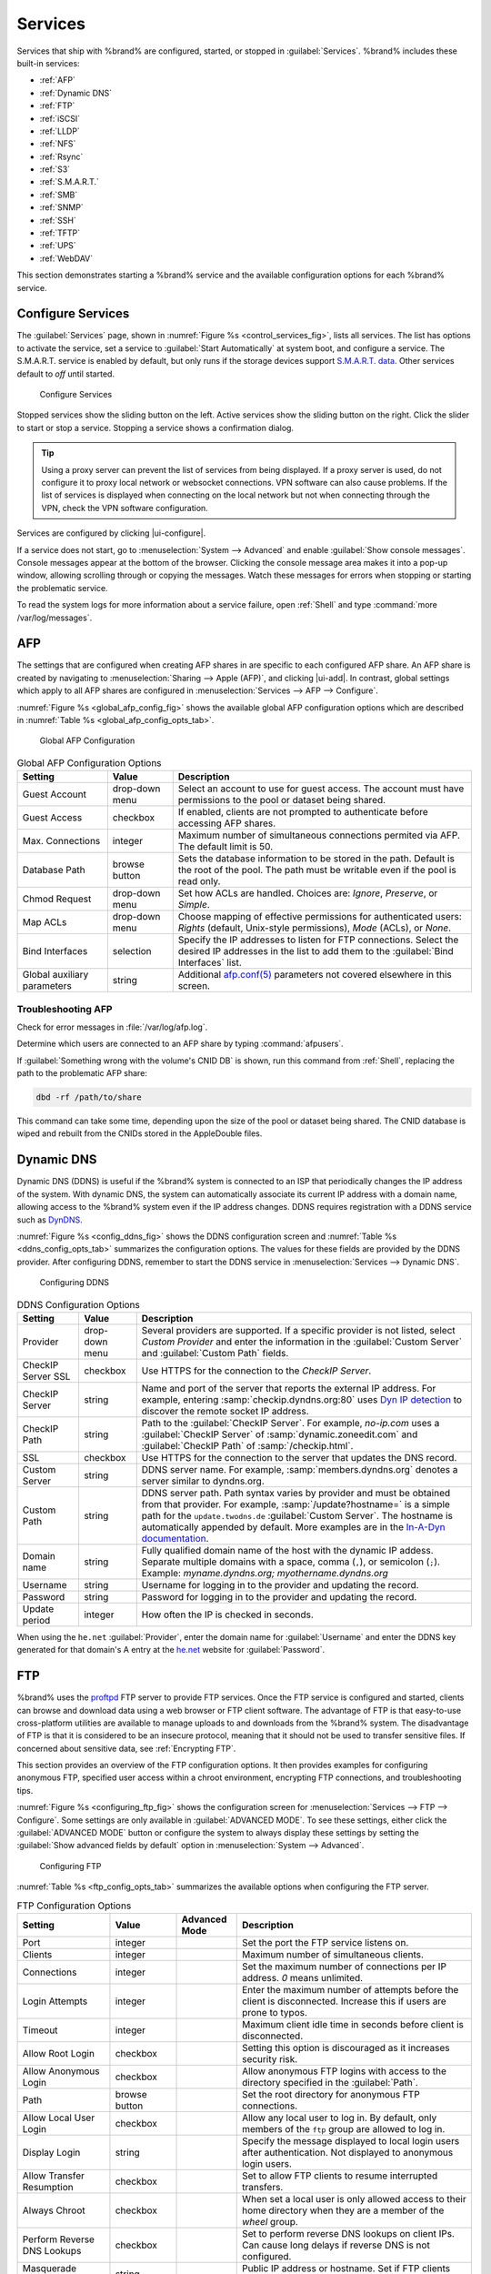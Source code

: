 .. index:: Services
.. _Services:

Services
========

Services that ship with %brand% are configured, started, or stopped
in :guilabel:`Services`.
%brand% includes these built-in services:

* :ref:`AFP`

* :ref:`Dynamic DNS`

* :ref:`FTP`

* :ref:`iSCSI`

* :ref:`LLDP`

* :ref:`NFS`

* :ref:`Rsync`

* :ref:`S3`

* :ref:`S.M.A.R.T.`

* :ref:`SMB`

* :ref:`SNMP`

* :ref:`SSH`

* :ref:`TFTP`

* :ref:`UPS`

* :ref:`WebDAV`

This section demonstrates starting a %brand% service and the available
configuration options for each %brand% service.


.. index:: Start Service, Stop Service
.. _Configure Services:

Configure Services
------------------

The :guilabel:`Services` page, shown in
:numref:`Figure %s <control_services_fig>`,
lists all services. The list has options to activate the service, set a
service to :guilabel:`Start Automatically` at system boot, and configure
a service. The S.M.A.R.T. service is enabled by default, but only runs
if the storage devices support
`S.M.A.R.T. data <https://en.wikipedia.org/wiki/S.M.A.R.T.>`__.
Other services default to *off* until started.

.. _control_services_fig:

.. figure:: %imgpath%/services.png

   Configure Services


Stopped services show the sliding button on the left. Active services
show the sliding button on the right. Click the slider to start or stop
a service. Stopping a service shows a confirmation dialog.

.. tip:: Using a proxy server can prevent the list of services from
   being displayed. If a proxy server is used, do not configure it to
   proxy local network or websocket connections. VPN
   software can also cause problems. If the list of services is
   displayed when connecting on the local network but not when
   connecting through the VPN, check the VPN software configuration.


Services are configured by clicking |ui-configure|.

If a service does not start, go to
:menuselection:`System --> Advanced`
and enable :guilabel:`Show console messages`. Console messages appear at
the bottom of the browser. Clicking the console message area makes it
into a pop-up window, allowing scrolling through or copying the
messages. Watch these messages for errors when stopping or starting the
problematic service.

To read the system logs for more information about a service failure,
open :ref:`Shell` and type :command:`more /var/log/messages`.


.. index:: AFP, Apple Filing Protocol
.. _AFP:

AFP
---

The settings that are configured when creating AFP shares in
are specific to each configured AFP share. An AFP share is created by
navigating to :menuselection:`Sharing --> Apple (AFP)`, and clicking
|ui-add|. In contrast, global settings which apply to all AFP shares
are configured in
:menuselection:`Services --> AFP --> Configure`.

:numref:`Figure %s <global_afp_config_fig>`
shows the available global AFP configuration options
which are described in
:numref:`Table %s <global_afp_config_opts_tab>`.


.. _global_afp_config_fig:

.. figure:: %imgpath%/services-afp.png

   Global AFP Configuration


.. tabularcolumns:: |>{\RaggedRight}p{\dimexpr 0.16\linewidth-2\tabcolsep}
                    |>{\RaggedRight}p{\dimexpr 0.20\linewidth-2\tabcolsep}
                    |>{\RaggedRight}p{\dimexpr 0.63\linewidth-2\tabcolsep}|

.. _global_afp_config_opts_tab:

.. table:: Global AFP Configuration Options
   :class: longtable

   +-------------------------+----------------+-----------------------------------------------------------------------------------------------------------------+
   | Setting                 | Value          | Description                                                                                                     |
   |                         |                |                                                                                                                 |
   +=========================+================+=================================================================================================================+
   | Guest Account           | drop-down menu | Select an account to use for guest access. The account must have permissions to the pool or dataset             |
   |                         |                | being shared.                                                                                                   |
   |                         |                |                                                                                                                 |
   +-------------------------+----------------+-----------------------------------------------------------------------------------------------------------------+
   | Guest Access            | checkbox       | If enabled, clients are not prompted to authenticate before accessing AFP shares.                               |
   |                         |                |                                                                                                                 |
   +-------------------------+----------------+-----------------------------------------------------------------------------------------------------------------+
   | Max. Connections        | integer        | Maximum number of simultaneous connections permited via AFP. The default limit is 50.                           |
   |                         |                |                                                                                                                 |
   +-------------------------+----------------+-----------------------------------------------------------------------------------------------------------------+
   | Database Path           | browse button  | Sets the database information to be stored in the path. Default is the root of the pool. The path must be       |
   |                         |                | writable even if the pool is read only.                                                                         |
   +-------------------------+----------------+-----------------------------------------------------------------------------------------------------------------+
   | Chmod Request           | drop-down menu | Set how ACLs are handled. Choices are: *Ignore*, *Preserve*, or *Simple*.                                       |
   |                         |                |                                                                                                                 |
   +-------------------------+----------------+-----------------------------------------------------------------------------------------------------------------+
   | Map ACLs                | drop-down menu | Choose mapping of effective permissions for authenticated users: *Rights* (default, Unix-style permissions),    |
   |                         |                | *Mode* (ACLs), or *None*.                                                                                       |
   |                         |                |                                                                                                                 |
   +-------------------------+----------------+-----------------------------------------------------------------------------------------------------------------+
   | Bind Interfaces         | selection      | Specify the IP addresses to listen for FTP connections. Select the desired IP addresses in the list             |
   |                         |                | to add them to the :guilabel:`Bind Interfaces` list.                                                            |
   |                         |                |                                                                                                                 |
   +-------------------------+----------------+-----------------------------------------------------------------------------------------------------------------+
   | Global auxiliary        | string         | Additional `afp.conf(5) <https://www.freebsd.org/cgi/man.cgi?query=afp.conf>`__                                 |
   | parameters              |                | parameters not covered elsewhere in this screen.                                                                |
   |                         |                |                                                                                                                 |
   +-------------------------+----------------+-----------------------------------------------------------------------------------------------------------------+


.. _Troubleshooting AFP:

Troubleshooting AFP
~~~~~~~~~~~~~~~~~~~

Check for error messages in :file:`/var/log/afp.log`.

Determine which users are connected to an AFP share by typing
:command:`afpusers`.

If :guilabel:`Something wrong with the volume's CNID DB` is shown,
run this command from :ref:`Shell`, replacing the path to the
problematic AFP share:

.. code-block:: none

   dbd -rf /path/to/share


This command can take some time, depending upon the size of the pool
or dataset being shared. The CNID database is wiped and rebuilt from the
CNIDs stored in the AppleDouble files.


.. index:: Dynamic DNS, DDNS
.. _Dynamic DNS:

Dynamic DNS
-----------

Dynamic DNS (DDNS) is useful if the %brand% system is connected to an
ISP that periodically changes the IP address of the system. With dynamic
DNS, the system can automatically associate its current IP address with
a domain name, allowing access to the %brand% system even if the IP
address changes. DDNS requires registration with a DDNS service such
as `DynDNS <https://dyn.com/dns/>`__.

:numref:`Figure %s <config_ddns_fig>` shows the DDNS configuration
screen and :numref:`Table %s <ddns_config_opts_tab>` summarizes the
configuration options. The values for these fields are provided by the
DDNS provider. After configuring DDNS, remember to start the DDNS
service in :menuselection:`Services --> Dynamic DNS`.


.. _config_ddns_fig:

.. figure:: %imgpath%/services-dynamic-dns.png

   Configuring DDNS


.. tabularcolumns:: |>{\RaggedRight}p{\dimexpr 0.16\linewidth-2\tabcolsep}
                    |>{\RaggedRight}p{\dimexpr 0.20\linewidth-2\tabcolsep}
                    |>{\RaggedRight}p{\dimexpr 0.63\linewidth-2\tabcolsep}|

.. _ddns_config_opts_tab:

.. table:: DDNS Configuration Options
   :class: longtable


   +-----------------------+-------------------+-----------------------------------------------------------------------------------------------------------------+
   | Setting               | Value             | Description                                                                                                     |
   +=======================+===================+=================================================================================================================+
   | Provider              | drop-down menu    | Several providers are supported. If a specific provider is not listed, select *Custom Provider*                 |
   |                       |                   | and enter the information in the :guilabel:`Custom Server` and :guilabel:`Custom Path` fields.                  |
   +-----------------------+-------------------+-----------------------------------------------------------------------------------------------------------------+
   | CheckIP Server SSL    | checkbox          | Use HTTPS for the connection to the *CheckIP Server*.                                                           |
   +-----------------------+-------------------+-----------------------------------------------------------------------------------------------------------------+
   | CheckIP Server        | string            | Name and port of the server that reports the external IP address. For example, entering                         |
   |                       |                   | :samp:`checkip.dyndns.org:80` uses `Dyn IP detection <https://help.dyn.com/remote-access-api/checkip-tool/>`__  |
   |                       |                   | to discover the remote socket IP address.                                                                       |
   +-----------------------+-------------------+-----------------------------------------------------------------------------------------------------------------+
   | CheckIP Path          | string            | Path to the :guilabel:`CheckIP Server`. For example, *no-ip.com* uses a :guilabel:`CheckIP Server` of           |
   |                       |                   | :samp:`dynamic.zoneedit.com` and :guilabel:`CheckIP Path` of :samp:`/checkip.html`.                             |
   +-----------------------+-------------------+-----------------------------------------------------------------------------------------------------------------+
   | SSL                   | checkbox          | Use HTTPS for the connection to the server that updates the DNS record.                                         |
   +-----------------------+-------------------+-----------------------------------------------------------------------------------------------------------------+
   | Custom Server         | string            | DDNS server name. For example, :samp:`members.dyndns.org` denotes a server similar to dyndns.org.               |
   +-----------------------+-------------------+-----------------------------------------------------------------------------------------------------------------+
   | Custom Path           | string            | DDNS server path. Path syntax varies by provider and must be obtained from that provider. For example,          |
   |                       |                   | :samp:`/update?hostname=` is a simple path for the :literal:`update.twodns.de` :guilabel:`Custom Server`. The   |
   |                       |                   | hostname is automatically appended by default. More examples are in the                                         |
   |                       |                   | `In-A-Dyn documentation <https://github.com/troglobit/inadyn#custom-ddns-providers>`__.                         |
   +-----------------------+-------------------+-----------------------------------------------------------------------------------------------------------------+
   | Domain name           | string            | Fully qualified domain name of the host with the dynamic IP addess. Separate multiple domains with a space,     |
   |                       |                   | comma (:literal:`,`), or semicolon (:literal:`;`). Example: *myname.dyndns.org; myothername.dyndns.org*         |
   +-----------------------+-------------------+-----------------------------------------------------------------------------------------------------------------+
   | Username              | string            | Username for logging in to the provider and updating the record.                                                |
   +-----------------------+-------------------+-----------------------------------------------------------------------------------------------------------------+
   | Password              | string            | Password for logging in to the provider and updating the record.                                                |
   +-----------------------+-------------------+-----------------------------------------------------------------------------------------------------------------+
   | Update period         | integer           | How often the IP is checked in seconds.                                                                         |
   +-----------------------+-------------------+-----------------------------------------------------------------------------------------------------------------+


When using the :literal:`he.net` :guilabel:`Provider`, enter the domain
name for :guilabel:`Username` and enter the DDNS key generated for that
domain's A entry at the `he.net <https://he.net>`__ website for
:guilabel:`Password`.


.. index:: FTP, File Transfer Protocol
.. _FTP:

FTP
---

%brand% uses the `proftpd <http://www.proftpd.org/>`__ FTP server to
provide FTP services. Once the FTP service is configured and started,
clients can browse and download data using a web browser or FTP client
software. The advantage of FTP is that easy-to-use cross-platform
utilities are available to manage uploads to and downloads from the
%brand% system. The disadvantage of FTP is that it is considered to
be an insecure protocol, meaning that it should not be used to
transfer sensitive files. If concerned about sensitive data,
see :ref:`Encrypting FTP`.

This section provides an overview of the FTP configuration options. It
then provides examples for configuring anonymous FTP, specified user
access within a chroot environment, encrypting FTP connections, and
troubleshooting tips.

:numref:`Figure %s <configuring_ftp_fig>` shows the configuration screen
for :menuselection:`Services --> FTP --> Configure`. Some settings are
only available in :guilabel:`ADVANCED MODE`. To see these settings,
either click the :guilabel:`ADVANCED MODE` button or configure the
system to always display these settings by setting the
:guilabel:`Show advanced fields by default` option in
:menuselection:`System --> Advanced`.

.. _configuring_ftp_fig:

.. figure:: %imgpath%/services-ftp.png

   Configuring FTP


:numref:`Table %s <ftp_config_opts_tab>`
summarizes the available options when configuring the FTP server.


.. tabularcolumns:: |>{\RaggedRight}p{\dimexpr 0.20\linewidth-2\tabcolsep}
                    |>{\RaggedRight}p{\dimexpr 0.14\linewidth-2\tabcolsep}
                    |>{\Centering}p{\dimexpr 0.12\linewidth-2\tabcolsep}
                    |>{\RaggedRight}p{\dimexpr 0.54\linewidth-2\tabcolsep}|

.. _ftp_config_opts_tab:

.. table:: FTP Configuration Options
   :class: longtable

   +----------------------------------------------------------------+----------------+----------+-------------------------------------------------------------------------------------+
   | Setting                                                        | Value          | Advanced | Description                                                                         |
   |                                                                |                | Mode     |                                                                                     |
   +================================================================+================+==========+=====================================================================================+
   | Port                                                           | integer        |          | Set the port the FTP service listens on.                                            |
   |                                                                |                |          |                                                                                     |
   +----------------------------------------------------------------+----------------+----------+-------------------------------------------------------------------------------------+
   | Clients                                                        | integer        |          | Maximum number of simultaneous clients.                                             |
   |                                                                |                |          |                                                                                     |
   +----------------------------------------------------------------+----------------+----------+-------------------------------------------------------------------------------------+
   | Connections                                                    | integer        |          | Set the maximum number of connections per IP address. *0* means unlimited.          |
   |                                                                |                |          |                                                                                     |
   +----------------------------------------------------------------+----------------+----------+-------------------------------------------------------------------------------------+
   | Login Attempts                                                 | integer        |          | Enter the maximum number of attempts before the client is disconnected. Increase    |
   |                                                                |                |          | this if users are prone to typos.                                                   |
   |                                                                |                |          |                                                                                     |
   +----------------------------------------------------------------+----------------+----------+-------------------------------------------------------------------------------------+
   | Timeout                                                        | integer        |          | Maximum client idle time in seconds before client is disconnected.                  |
   |                                                                |                |          |                                                                                     |
   +----------------------------------------------------------------+----------------+----------+-------------------------------------------------------------------------------------+
   | Allow Root Login                                               | checkbox       |          | Setting this option is discouraged as it increases security risk.                   |
   |                                                                |                |          |                                                                                     |
   +----------------------------------------------------------------+----------------+----------+-------------------------------------------------------------------------------------+
   | Allow Anonymous Login                                          | checkbox       |          | Allow anonymous FTP logins with access to the directory specified in the            |
   |                                                                |                |          | :guilabel:`Path`.                                                                   |
   |                                                                |                |          |                                                                                     |
   +----------------------------------------------------------------+----------------+----------+-------------------------------------------------------------------------------------+
   | Path                                                           | browse button  |          | Set the root directory for anonymous FTP connections.                               |
   |                                                                |                |          |                                                                                     |
   +----------------------------------------------------------------+----------------+----------+-------------------------------------------------------------------------------------+
   | Allow Local User Login                                         | checkbox       |          | Allow any local user to log in. By default, only members of the :literal:`ftp`      |
   |                                                                |                |          | group are allowed to log in.                                                        |
   +----------------------------------------------------------------+----------------+----------+-------------------------------------------------------------------------------------+
   | Display Login                                                  | string         |          | Specify the message displayed to local login users after authentication. Not        |
   |                                                                |                |          | displayed to anonymous login users.                                                 |
   |                                                                |                |          |                                                                                     |
   +----------------------------------------------------------------+----------------+----------+-------------------------------------------------------------------------------------+
   | Allow Transfer Resumption                                      | checkbox       |          | Set to allow FTP clients to resume interrupted transfers.                           |
   |                                                                |                |          |                                                                                     |
   +----------------------------------------------------------------+----------------+----------+-------------------------------------------------------------------------------------+
   | Always Chroot                                                  | checkbox       |          | When set a local user is only allowed access to their home directory when they are  |
   |                                                                |                |          | a member of the *wheel* group.                                                      |
   |                                                                |                |          |                                                                                     |
   +----------------------------------------------------------------+----------------+----------+-------------------------------------------------------------------------------------+
   | Perform Reverse DNS Lookups                                    | checkbox       |          | Set to perform reverse DNS lookups on client IPs. Can cause long delays if reverse  |
   |                                                                |                |          | DNS is not configured.                                                              |
   |                                                                |                |          |                                                                                     |
   +----------------------------------------------------------------+----------------+----------+-------------------------------------------------------------------------------------+
   | Masquerade address                                             | string         |          | Public IP address or hostname. Set if FTP clients cannot connect through a          |
   |                                                                |                |          | NAT device.                                                                         |
   |                                                                |                |          |                                                                                     |
   +----------------------------------------------------------------+----------------+----------+-------------------------------------------------------------------------------------+
   | Certificate                                                    | drop-down menu |          | Select the SSL certificate to be used for TLS FTP connections.                      |
   |                                                                |                |          | Go to :menuselection:`System --> Certificates` to create a certificate.             |
   |                                                                |                |          |                                                                                     |
   +----------------------------------------------------------------+----------------+----------+-------------------------------------------------------------------------------------+
   | TLS No Certificate Request                                     | checkbox       |          | Set if the client cannot connect, and it is suspected                               |
   |                                                                |                |          | the client is not properly handling server certificate requests.                    |
   |                                                                |                |          |                                                                                     |
   +----------------------------------------------------------------+----------------+----------+-------------------------------------------------------------------------------------+
   | File Permission                                                | checkboxes     | ✓        | Sets default permissions for newly created files.                                   |
   |                                                                |                |          |                                                                                     |
   +----------------------------------------------------------------+----------------+----------+-------------------------------------------------------------------------------------+
   | Directory Permission                                           | checkboxes     | ✓        | Sets default permissions for newly created directories.                             |
   |                                                                |                |          |                                                                                     |
   +----------------------------------------------------------------+----------------+----------+-------------------------------------------------------------------------------------+
   | Enable                                                         | checkbox       | ✓        | Set to enable the File eXchange Protocol. This is discouraged as it makes the       |
   | `FXP <https://en.wikipedia.org/wiki/File_eXchange_Protocol>`__ |                |          | server vulnerable to FTP bounce attacks.                                            |
   |                                                                |                |          |                                                                                     |
   +----------------------------------------------------------------+----------------+----------+-------------------------------------------------------------------------------------+
   | Require IDENT Authentication                                   | checkbox       | ✓        | Setting this option results in timeouts if :command:`identd` is not                 |
   |                                                                |                |          | running on the client.                                                              |
   +----------------------------------------------------------------+----------------+----------+-------------------------------------------------------------------------------------+
   | Minimum Passive Port                                           | integer        | ✓        | Used by clients in PASV mode, default of *0* means any port above 1023.             |
   |                                                                |                |          |                                                                                     |
   +----------------------------------------------------------------+----------------+----------+-------------------------------------------------------------------------------------+
   | Maximum Passive Port                                           | integer        | ✓        | Used by clients in PASV mode, default of *0* means any port above 1023.             |
   |                                                                |                |          |                                                                                     |
   +----------------------------------------------------------------+----------------+----------+-------------------------------------------------------------------------------------+
   | Local User Upload Bandwidth                                    | integer        | ✓        | Defined in KiB/s, default of *0* means unlimited.                                   |
   |                                                                |                |          |                                                                                     |
   +----------------------------------------------------------------+----------------+----------+-------------------------------------------------------------------------------------+
   | Local User Download Bandwidth                                  | integer        | ✓        | Defined in KiB/s, default of *0* means unlimited.                                   |
   |                                                                |                |          |                                                                                     |
   +----------------------------------------------------------------+----------------+----------+-------------------------------------------------------------------------------------+
   | Anonymous User Upload Bandwidth                                | integer        | ✓        | Defined in KiB/s, default of *0* means unlimited.                                   |
   |                                                                |                |          |                                                                                     |
   +----------------------------------------------------------------+----------------+----------+-------------------------------------------------------------------------------------+
   | Anonymous User Download Bandwidth                              | integer        | ✓        | Defined in KiB/s, default of *0* means unlimited.                                   |
   |                                                                |                |          |                                                                                     |
   +----------------------------------------------------------------+----------------+----------+-------------------------------------------------------------------------------------+
   | Enable TLS                                                     | checkbox       | ✓        | Set to enable encrypted connections. Requires a certificate to be created or        |
   |                                                                |                |          | imported using :ref:`Certificates`.                                                 |
   |                                                                |                |          |                                                                                     |
   +----------------------------------------------------------------+----------------+----------+-------------------------------------------------------------------------------------+
   | TLS Policy                                                     | drop-down menu | ✓        | The selected policy defines whether the control channel, data channel,              |
   |                                                                |                |          | both channels, or neither channel of an FTP session must occur over SSL/TLS.        |
   |                                                                |                |          | The policies are described `here                                                    |
   |                                                                |                |          | <http://www.proftpd.org/docs/directives/linked/config_ref_TLSRequired.html>`__.     |
   |                                                                |                |          |                                                                                     |
   +----------------------------------------------------------------+----------------+----------+-------------------------------------------------------------------------------------+
   | TLS Allow Client Renegotiations                                | checkbox       | ✓        | Setting this option is **not** recommended as it breaks several                     |
   |                                                                |                |          | security measures. For this and the rest of the TLS fields, refer to                |
   |                                                                |                |          | `mod_tls <http://www.proftpd.org/docs/contrib/mod_tls.html>`__                      |
   |                                                                |                |          | for more details.                                                                   |
   |                                                                |                |          |                                                                                     |
   +----------------------------------------------------------------+----------------+----------+-------------------------------------------------------------------------------------+
   | TLS Allow Dot Login                                            | checkbox       | ✓        | If set, the user home directory is checked for a                                    |
   |                                                                |                |          | :file:`.tlslogin` file which contains one or more PEM-encoded                       |
   |                                                                |                |          | certificates. If not found, the user is prompted for password                       |
   |                                                                |                |          | authentication.                                                                     |
   |                                                                |                |          |                                                                                     |
   +----------------------------------------------------------------+----------------+----------+-------------------------------------------------------------------------------------+
   | TLS Allow Per User                                             | checkbox       | ✓        | If set, the user password may be sent unencrypted.                                  |
   |                                                                |                |          |                                                                                     |
   +----------------------------------------------------------------+----------------+----------+-------------------------------------------------------------------------------------+
   | TLS Common Name Required                                       | checkbox       | ✓        | When set, the common name in the certificate must match the FQDN                    |
   |                                                                |                |          | of the host.                                                                        |
   |                                                                |                |          |                                                                                     |
   +----------------------------------------------------------------+----------------+----------+-------------------------------------------------------------------------------------+
   | TLS Enable Diagnostics                                         | checkbox       | ✓        | If set when troubleshooting a connection, logs more verbosely.                      |
   |                                                                |                |          |                                                                                     |
   +----------------------------------------------------------------+----------------+----------+-------------------------------------------------------------------------------------+
   | TLS Export Certificate Data                                    | checkbox       | ✓        | If set, exports the certificate environment variables.                              |
   |                                                                |                |          |                                                                                     |
   +----------------------------------------------------------------+----------------+----------+-------------------------------------------------------------------------------------+
   | TLS No Certificate Request                                     | checkbox       | ✓        | Set if the client cannot connect and it is suspected the client is poorly           |
   |                                                                |                |          | handling the server certificate request.                                            |
   |                                                                |                |          |                                                                                     |
   +----------------------------------------------------------------+----------------+----------+-------------------------------------------------------------------------------------+
   | TLS No Empty Fragments                                         | checkbox       | ✓        | Setting this option is **not** recommended as it bypasses a security mechanism.     |
   |                                                                |                |          |                                                                                     |
   +----------------------------------------------------------------+----------------+----------+-------------------------------------------------------------------------------------+
   | TLS No Session Reuse Required                                  | checkbox       | ✓        | Setting this option reduces the security of the connection. Only                    |
   |                                                                |                |          | use if the client does not understand reused SSL sessions.                          |
   |                                                                |                |          |                                                                                     |
   +----------------------------------------------------------------+----------------+----------+-------------------------------------------------------------------------------------+
   | TLS Export Standard Vars                                       | checkbox       | ✓        | If enabled, sets several environment variables.                                     |
   |                                                                |                |          |                                                                                     |
   +----------------------------------------------------------------+----------------+----------+-------------------------------------------------------------------------------------+
   | TLS DNS Name Required                                          | checkbox       | ✓        | If set, the client DNS name must resolve to its IP address and                      |
   |                                                                |                |          | the cert must contain the same DNS name.                                            |
   |                                                                |                |          |                                                                                     |
   +----------------------------------------------------------------+----------------+----------+-------------------------------------------------------------------------------------+
   | TLS IP Address Required                                        | checkbox       | ✓        | If set, the client certificate must contain the IP address that                     |
   |                                                                |                |          | matches the IP address of the client.                                               |
   |                                                                |                |          |                                                                                     |
   +----------------------------------------------------------------+----------------+----------+-------------------------------------------------------------------------------------+
   | Auxiliary Parameters                                           | string         | ✓        | Used to add                                                                         |
   |                                                                |                |          | `proftpd(8) <https://www.freebsd.org/cgi/man.cgi?query=proftpd>`__                  |
   |                                                                |                |          | parameters not covered elsewhere in this screen.                                    |
   |                                                                |                |          |                                                                                     |
   +----------------------------------------------------------------+----------------+----------+-------------------------------------------------------------------------------------+


This example demonstrates the auxiliary parameters that prevent all
users from performing the FTP DELETE command:

.. code-block:: none

   <Limit DELE>
   DenyAll
   </Limit>


.. _Anonymous FTP:

Anonymous FTP
~~~~~~~~~~~~~

Anonymous FTP may be appropriate for a small network where the
%brand% system is not accessible from the Internet and everyone in
the internal network needs easy access to the stored data. Anonymous
FTP does not require a user account for every user. In addition,
passwords are not required so it is not necessary to manage changed
passwords on the %brand% system.

To configure anonymous FTP:

#.  Give the built-in ftp user account permissions to the
    pool or dataset to be shared in
    :menuselection:`Storage --> Pools --> Edit Permissions`:

    * :guilabel:`User`: select the built-in *ftp* user from the
      drop-down menu

    * :guilabel:`Group`: select the built-in *ftp* group from
      the drop-down menu

    * :guilabel:`Mode`: review that the permissions are appropriate
      for the share

    .. note:: For FTP, the type of client does not matter when it
       comes to the type of ACL. This means that Unix
       ACLs are used even if Windows clients are accessing %brand% via
       FTP.

#.  Configure anonymous FTP in
    :menuselection:`Services --> FTP --> Configure`
    by setting these attributes:

    * :guilabel:`Allow Anonymous Login`: set this option

    * :guilabel:`Path`: browse to the pool/dataset/directory to be
      shared

#.  Start the FTP service in :menuselection:`Services`. Click the
    sliding button on the :guilabel:`FTP` row. The FTP service takes
    a second or so to start. The sliding button moves to the right
    when the service is running.

#.  Test the connection from a client using a utility such as
    `Filezilla <https://filezilla-project.org/>`__.

In the example shown in
:numref:`Figure %s <ftp_filezilla_fig>`,
The user has entered this information into the Filezilla client:

* IP address of the %brand% server: *192.168.1.113*

* :guilabel:`Username`: *anonymous*

* :guilabel:`Password`: the email address of the user


.. _ftp_filezilla_fig:

.. figure:: %imgpath%/external/filezilla.png

   Connecting Using Filezilla


The messages within the client indicate the FTP connection is
successful. The user can now navigate the contents of the root folder
on the remote site. This is the pool or dataset specified in the FTP
service configuration. The user can also transfer files between the
local site (their system) and the remote site (the %brand% system).


.. _FTP in chroot:

FTP in chroot
~~~~~~~~~~~~~

If users are required to authenticate before accessing the data on
the %brand% system, either create a user account for each user or import
existing user accounts using :ref:`Active Directory` or :ref:`LDAP`.
Create a ZFS dataset for *each* user, then chroot each user so they
are limited to the contents of their own home directory. Datasets
provide the added benefit of configuring a quota so that the size of a
user home directory is limited to the size of the quota.

To configure this scenario:

#.  Create a ZFS dataset for each user in
    :menuselection:`Storage --> Pools`.
    Click the |ui-options| button, then :guilabel:`Add Dataset`.
    Set an appropriate quota for each dataset. Repeat this process
    to create a dataset for every user that needs access to the FTP
    service.

#.  When :ref:`Active Directory` or :ref:`LDAP` are not being used,
    create a user account for each user by navigating to
    :menuselection:`Accounts --> Users`, and clicking |ui-add|.
    For each user, browse to the dataset created for that user in the
    :guilabel:`Home Directory` field. Repeat this process to create a
    user account for every user that needs access to the FTP service,
    making sure to assign each user their own dataset.

#.  Set the permissions for each dataset by navigating to
    :menuselection:`Storage --> Pools`, and clicking the |ui-options| on
    the desired dataset. Click the :guilabel:`Edit Permissions` button,
    then assign a user account as :guilabel:`User` of that dataset.
    Set the desired permissions for that user. Repeat for each
    dataset.

    .. note:: For FTP, the type of client does not matter when it
       comes to the type of ACL. This means Unix ACLs are always
       used, even if Windows clients will be accessing %brand% via
       FTP.

#.  Configure FTP in :menuselection:`Services --> FTP --> Configure`
    with these attributes:

    * :guilabel:`Path`: browse to the parent pool containing the
      datasets.

    * Make sure the options for :guilabel:`Allow Root Login` and
      :guilabel:`Allow Anonymous Login` are **unselected**.

    * Select the :guilabel:`Allow Local User Login` option to enable it.

    * Select the :guilabel:`Always Chroot` option to enable it.

#.  Start the FTP service in :menuselection:`Services --> FTP`. Click
    the sliding button on the :guilabel:`FTP` row. The FTP service takes
    a second or so to start. The sliding button moves to the right to
    show the service is running.

#.  Test the connection from a client using a utility such as
    Filezilla.

To test this configuration in Filezilla, use the *IP address* of the
%brand% system, the *Username* of a user that is associated with
a dataset, and the *Password* for that user. The messages will indicate
the authorization and the FTP connection are successful. The user can
now navigate the contents of the root folder on the remote site. This
time it is not the entire pool but the dataset created for that user.
The user can transfer files between the local site (their system) and
the remote site (their dataset on the %brand% system).


.. _Encrypting FTP:

Encrypting FTP
~~~~~~~~~~~~~~

To configure any FTP scenario to use encrypted connections:

#.  Import or create a certificate authority using the instructions in
    :ref:`CAs`. Then, import or create the certificate to use for
    encrypted connections using the instructions in
    :ref:`Certificates`.

#.  In
    :menuselection:`Services --> FTP --> Configure`, click
    :guilabel:`ADVANCED`, choose the certificate in
    :guilabel:`Certificate`, and set the :guilabel:`Enable TLS` option.

#.  Specify secure FTP when accessing the %brand% system. For
    example, in Filezilla enter *ftps://IP_address* (for an implicit
    connection) or *ftpes://IP_address* (for an explicit connection)
    as the Host when connecting. The first time a user connects, they
    will be presented with the certificate of the %brand% system.
    Click :guilabel:`SAVE` to accept the certificate and negotiate an
    encrypted connection.

#.  To force encrypted connections, select *On* for the
    :guilabel:`TLS Policy`.


.. _Troubleshooting FTP:

Troubleshooting FTP
~~~~~~~~~~~~~~~~~~~

The FTP service will not start if it cannot resolve the system
hostname to an IP address with DNS. To see if the FTP service is
running, open :ref:`Shell` and issue the command:

.. code-block:: none

   sockstat -4p 21


If there is nothing listening on port 21, the FTP service is not
running. To see the error message that occurs when %brand% tries to
start the FTP service, go to :menuselection:`System --> Advanced`,
enable :guilabel:`Show console messages`, and click :guilabel:`SAVE`.
Go to :guilabel:`Services` and switch the FTP service off, then back on.
Watch the console messages at the bottom of the browser for errors.

If the error refers to DNS, either create an entry in the local DNS
server with the %brand% system hostname and IP address, or add an entry
for the IP address of the %brand% system in the
:menuselection:`Network --> Global Configuration`
:guilabel:`Host name database` field.


.. _iSCSI:

iSCSI
-----

Refer to :ref:`Block (iSCSI)` for instructions on configuring iSCSI.
Start the iSCSI service in :menuselection:`Services` by clicking the
sliding button in the :guilabel:`iSCSI` row.

.. note:: A warning message is shown the iSCSI service stops
   when initiators are connected. Open the :ref:`Shell` and type
   :command:`ctladm islist` to determine the names of the connected
   initiators.


.. index:: LLDP, Link Layer Discovery Protocol
.. _LLDP:

LLDP
----

The Link Layer Discovery Protocol (LLDP) is used by network devices to
advertise their identity, capabilities, and neighbors on an Ethernet
network. %brand% uses the
`ladvd <https://github.com/sspans/ladvd>`__
LLDP implementation. If the network contains managed switches,
configuring and starting the LLDP service will tell the %brand%
system to advertise itself on the network.

:numref:`Figure %s <config_lldp_fig>`
shows the LLDP configuration screen and
:numref:`Table %s <lldP_config_opts_tab>`
summarizes the configuration options for the LLDP service.


.. _config_lldp_fig:

.. figure:: %imgpath%/services-lldp.png

   Configuring LLDP


.. tabularcolumns:: |>{\RaggedRight}p{\dimexpr 0.16\linewidth-2\tabcolsep}
                    |>{\RaggedRight}p{\dimexpr 0.20\linewidth-2\tabcolsep}
                    |>{\RaggedRight}p{\dimexpr 0.63\linewidth-2\tabcolsep}|

.. _lldp_config_opts_tab:

.. table:: LLDP Configuration Options
   :class: longtable

   +------------------------+------------+------------------------------------------------------------------------------------------------------------+
   | Setting                | Value      | Description                                                                                                |
   |                        |            |                                                                                                            |
   +========================+============+============================================================================================================+
   | Interface Description  | checkbox   | Set to enable receive mode and to save and received peer information in interface descriptions.            |
   |                        |            |                                                                                                            |
   +------------------------+------------+------------------------------------------------------------------------------------------------------------+
   | Country Code           | string     | Required for LLDP location support. Enter a two-letter ISO 3166 country code.                              |
   |                        |            |                                                                                                            |
   +------------------------+------------+------------------------------------------------------------------------------------------------------------+
   | Location               | string     | Optional. Specify the physical location of the host.                                                       |
   |                        |            |                                                                                                            |
   +------------------------+------------+------------------------------------------------------------------------------------------------------------+


.. index:: NFS, Network File System
.. _NFS:

NFS
---

The settings that are configured when creating NFS shares in are
specific to each configured NFS share. An NFS share is created by going
to
:menuselection:`Sharing --> Unix (NFS) Shares` and clicking |ui-add|.
Global settings which apply to all NFS shares are configured in
:menuselection:`Services --> NFS --> Configure`.

:numref:`Figure %s <config_nfs_fig>`
shows the configuration screen and
:numref:`Table %s <nfs_config_opts_tab>`
summarizes the configuration options for the NFS service.

.. _config_nfs_fig:

.. figure:: %imgpath%/services-nfs.png

   Configuring NFS


.. tabularcolumns:: |>{\RaggedRight}p{\dimexpr 0.16\linewidth-2\tabcolsep}
                    |>{\RaggedRight}p{\dimexpr 0.20\linewidth-2\tabcolsep}
                    |>{\RaggedRight}p{\dimexpr 0.63\linewidth-2\tabcolsep}|

.. _nfs_config_opts_tab:

.. table:: NFS Configuration Options
   :class: longtable

   +------------------------+------------+---------------------------------------------------------------------------------------------------------------------+
   | Setting                | Value      | Description                                                                                                         |
   |                        |            |                                                                                                                     |
   +========================+============+=====================================================================================================================+
   | Number of servers      | integer    | Specify how many servers to create. Increase if NFS client responses are slow. To limit CPU context switching,      |
   |                        |            | keep this number less than or equal to the number of CPUs reported by :samp:`sysctl -n kern.smp.cpus`.              |
   |                        |            |                                                                                                                     |
   +------------------------+------------+---------------------------------------------------------------------------------------------------------------------+
   | Serve UDP NFS clients  | checkbox   | Set if NFS clients need to use UDP.                                                                                 |
   |                        |            |                                                                                                                     |
   +------------------------+------------+---------------------------------------------------------------------------------------------------------------------+
   | Bind IP Addresses      | drop-down  | Select IP addresses to listen on for NFS requests. When all options are unset, NFS listens on all available         |
   |                        |            | addresses.                                                                                                          |
   +------------------------+------------+---------------------------------------------------------------------------------------------------------------------+
   | Allow non-root mount   | checkbox   | Set only if required by the NFS client.                                                                             |
   |                        |            |                                                                                                                     |
   +------------------------+------------+---------------------------------------------------------------------------------------------------------------------+
   | Enable NFSv4           | checkbox   | Set to switch from NFSv3 to NFSv4. The default is NFSv3.                                                            |
   |                        |            |                                                                                                                     |
   +------------------------+------------+---------------------------------------------------------------------------------------------------------------------+
   | NFSv3 ownership model  | checkbox   | Grayed out unless :guilabel:`Enable NFSv4` is selected and, in turn, grays out :guilabel:`Support>16 groups`        |
   | for NFSv4              |            | which is incompatible. Set this option if NFSv4 ACL support is needed without requiring the client and              |
   |                        |            | the server to sync users and groups.                                                                                |
   +------------------------+------------+---------------------------------------------------------------------------------------------------------------------+
   | Require Kerberos for   | checkbox   | Set to force NFS shares to fail if the Kerberos ticket is unavailable.                                              |
   | NFSv4                  |            |                                                                                                                     |
   |                        |            |                                                                                                                     |
   +------------------------+------------+---------------------------------------------------------------------------------------------------------------------+
   | mountd(8) bind port    | integer    | Optional. Specify the port that                                                                                     |
   |                        |            | `mountd(8) <https://www.freebsd.org/cgi/man.cgi?query=mountd>`__ binds to.                                          |
   |                        |            |                                                                                                                     |
   +------------------------+------------+---------------------------------------------------------------------------------------------------------------------+
   | rpc.statd(8) bind port | integer    | Optional. Specify the port that                                                                                     |
   |                        |            | `rpc.statd(8) <https://www.freebsd.org/cgi/man.cgi?query=rpc.statd>`__ binds to.                                    |
   |                        |            |                                                                                                                     |
   +------------------------+------------+---------------------------------------------------------------------------------------------------------------------+
   | rpc.lockd(8) bind port | integer    | Optional. Specify the port that                                                                                     |
   |                        |            | `rpc.lockd(8) <https://www.freebsd.org/cgi/man.cgi?query=rpc.lockd>`__ binds to.                                    |
   |                        |            |                                                                                                                     |
   +------------------------+------------+---------------------------------------------------------------------------------------------------------------------+
   | Support >16 groups     | checkbox   | Set this option if any users are members of more than 16 groups (useful in AD environments). Note this assumes      |
   |                        |            | group membership is configured correctly on the NFS server.                                                         |
   |                        |            |                                                                                                                     |
   +------------------------+------------+---------------------------------------------------------------------------------------------------------------------+
   | Log mountd(8) requests | checkbox   | Enable logging of `mountd(8) <https://www.freebsd.org/cgi/man.cgi?query=mountd>`__                                  |
   |                        |            | requests by syslog.                                                                                                 |
   |                        |            |                                                                                                                     |
   +------------------------+------------+---------------------------------------------------------------------------------------------------------------------+
   | Log rpc.statd(8)       | checkbox   | Enable logging of `rpc.statd(8) <https://www.freebsd.org/cgi/man.cgi?query=rpc.statd>`__ and                        |
   | and rpc.lockd(8)       |            | `rpc.lockd(8) <https://www.freebsd.org/cgi/man.cgi?query=rpc.lockd>`__ requests by syslog.                          |
   |                        |            |                                                                                                                     |
   +------------------------+------------+---------------------------------------------------------------------------------------------------------------------+


.. note:: NFSv4 sets all ownership to *nobody:nobody* if user and
   group do not match on client and server.


.. index:: Rsync
.. _Rsync:

Rsync
-----

:menuselection:`Services --> Rsync`
is used to configure an rsync server when using rsync module mode.
Refer to :ref:`Rsync Module Mode` for a configuration example.

This section describes the configurable options for the
:command:`rsyncd` service and rsync modules.


.. _Configure Rsyncd:

Configure Rsyncd
~~~~~~~~~~~~~~~~

To configure the :command:`rsyncd` server, go to
:menuselection:`Services`
and click |ui-edit| for the :guilabel:`Rsync` service.

.. _rsyncd_config_tab:

.. figure:: %imgpath%/services-rsync-configure.png

   Rsyncd Configuration


:numref:`Table %s <rsyncd_config_opts_tab>`
summarizes the configuration options for the rsync daemon:


.. tabularcolumns:: |>{\RaggedRight}p{\dimexpr 0.16\linewidth-2\tabcolsep}
                    |>{\RaggedRight}p{\dimexpr 0.20\linewidth-2\tabcolsep}
                    |>{\RaggedRight}p{\dimexpr 0.63\linewidth-2\tabcolsep}|

.. _rsyncd_config_opts_tab:

.. table:: Rsyncd Configuration Options
   :class: longtable

   +----------------------+-----------+------------------------------------------------------------------------+
   | Setting              | Value     | Description                                                            |
   +======================+===========+========================================================================+
   | TCP Port             | integer   | :command:`rsyncd` listens on this port. The default is *873*.          |
   +----------------------+-----------+------------------------------------------------------------------------+
   | Auxiliary parameters | string    | Enter any additional parameters from `rsyncd.conf(5)                   |
   |                      |           | <https://www.freebsd.org/cgi/man.cgi?query=rsyncd.conf>`__.            |
   +----------------------+-----------+------------------------------------------------------------------------+


.. _Rsync Modules:

Rsync Modules
~~~~~~~~~~~~~


To add a new Rsync module, go to
:menuselection:`Services`,
click |ui-edit| for the :guilabel:`Rsync` service, select the
:guilabel:`Rsync Module` tab, and click |ui-add|.

.. _add_rsync_module_fig:

.. figure:: %imgpath%/services-rsync-rsync-module.png

   Adding an Rsync Module


:numref:`Table %s <rsync_module_opts_tab>`
summarizes the configuration options available when creating a rsync
module.

.. tabularcolumns:: |>{\RaggedRight}p{\dimexpr 0.16\linewidth-2\tabcolsep}
                    |>{\RaggedRight}p{\dimexpr 0.20\linewidth-2\tabcolsep}
                    |>{\RaggedRight}p{\dimexpr 0.63\linewidth-2\tabcolsep}|

.. _rsync_module_opts_tab:

.. table:: Rsync Module Configuration Options
   :class: longtable

   +------------------------+-------------------+--------------------------------------------------------------------------+
   | Setting                | Value             | Description                                                              |
   +========================+===================+==========================================================================+
   | Name                   | string            | Module name that matches the name requested by the rsync client.         |
   +------------------------+-------------------+--------------------------------------------------------------------------+
   | Comment                | string            | Describe this module.                                                    |
   +------------------------+-------------------+--------------------------------------------------------------------------+
   | Path                   | file browser      | Browse to the pool or dataset to store received data.                    |
   +------------------------+-------------------+--------------------------------------------------------------------------+
   | Access Mode            | drop-down menu    | Choose permissions for this rsync module.                                |
   +------------------------+-------------------+--------------------------------------------------------------------------+
   | Maximum connections    | integer           | Maximum connections to this module. *0* is unlimited.                    |
   +------------------------+-------------------+--------------------------------------------------------------------------+
   | User                   | drop-down menu    | User to run as during file transfers to and from this module.            |
   +------------------------+-------------------+--------------------------------------------------------------------------+
   | Group                  | drop-down menu    | Group to run as during file transfers to and from this module.           |
   +------------------------+-------------------+--------------------------------------------------------------------------+
   | Hosts Allow            | string            | From `rsyncd.conf(5)                                                     |
   |                        |                   | <https://www.freebsd.org/cgi/man.cgi?query=rsyncd.conf>`__. A list of    |
   |                        |                   | patterns to match with the hostname and IP address of a connecting       |
   |                        |                   | client. The connection is rejected if no patterns match. Separate        |
   |                        |                   | patterns with whitespace or a comma.                                     |
   +------------------------+-------------------+--------------------------------------------------------------------------+
   | Hosts Deny             | string            | From `rsyncd.conf(5)                                                     |
   |                        |                   | <https://www.freebsd.org/cgi/man.cgi?query=rsyncd.conf>`__. A list of    |
   |                        |                   | patterns to match with the hostname and IP address of a connecting       |
   |                        |                   | client. The connection is rejected when the patterns match. Separate     |
   |                        |                   | patterns with whitespace or a comma.                                     |
   +------------------------+-------------------+--------------------------------------------------------------------------+
   | Auxiliary              | string            | Enter any additional parameters from `rsyncd.conf(5)                     |
   | parameters             |                   | <https://www.freebsd.org/cgi/man.cgi?query=rsyncd.conf>`__.              |
   +------------------------+-------------------+--------------------------------------------------------------------------+



.. index:: S3, Minio
.. _S3:

S3
--

S3 is a distributed or clustered filesystem protocol compatible with
Amazon S3 cloud storage. The %brand% S3 service uses
`Minio <https://minio.io/>`__
to provide S3 storage hosted on the %brand% system itself. Minio also
provides features beyond the limits of the basic Amazon S3
specifications.

:numref:`Figure %s <config_s3_fig>` shows the S3 service configuration
screen and :numref:`Table %s <s3_config_opts_tab>` summarizes the
configuration options. After configuring the S3 service, start it in
:menuselection:`Services`.


.. _config_s3_fig:

.. figure:: %imgpath%/services-s3.png

   Configuring S3


.. tabularcolumns:: |>{\RaggedRight}p{\dimexpr 0.16\linewidth-2\tabcolsep}
                    |>{\RaggedRight}p{\dimexpr 0.20\linewidth-2\tabcolsep}
                    |>{\RaggedRight}p{\dimexpr 0.63\linewidth-2\tabcolsep}|

.. _s3_config_opts_tab:

.. table:: S3 Configuration Options
   :class: longtable

   +-----------------+----------------+---------------------------------------------------------------------------------------------------------------------------------+
   | Setting         | Value          | Description                                                                                                                     |
   |                 |                |                                                                                                                                 |
   +=================+================+=================================================================================================================================+
   | IP Address      | drop-down menu | Enter the IP address to run the S3 service. *0.0.0.0* sets the server to listen on all                                          |
   |                 |                | addresses.                                                                                                                      |
   +-----------------+----------------+---------------------------------------------------------------------------------------------------------------------------------+
   | Port            | string         | Enter the TCP port on which to provide the S3 service. Default is *9000*.                                                       |
   |                 |                |                                                                                                                                 |
   +-----------------+----------------+---------------------------------------------------------------------------------------------------------------------------------+
   | Access Key      | string         | Enter the S3 access ID. See                                                                                                     |
   |                 |                | `Access keys <https://docs.aws.amazon.com/general/latest/gr/aws-sec-cred-types.html#access-keys-and-secret-access-keys>`__      |
   |                 |                | for more information.                                                                                                           |
   |                 |                |                                                                                                                                 |
   +-----------------+----------------+---------------------------------------------------------------------------------------------------------------------------------+
   | Secret Key      | string         | Enter the S3 secret access key. See                                                                                             |
   |                 |                | `Access keys <https://docs.aws.amazon.com/general/latest/gr/aws-sec-cred-types.html#access-keys-and-secret-access-keys>`__      |
   |                 |                | for more information.                                                                                                           |
   |                 |                |                                                                                                                                 |
   +-----------------+----------------+---------------------------------------------------------------------------------------------------------------------------------+
   | Confirm Secret  | string         | Re-enter the S3 password to confirm.                                                                                            |
   | Key             |                |                                                                                                                                 |
   +-----------------+----------------+---------------------------------------------------------------------------------------------------------------------------------+
   | Disk            | browse         | Directory where the S3 filesystem will be mounted. Ownership of this directory and all                                          |
   |                 |                | subdirectories is set to *minio:minio*. :ref:`Create a separate dataset<Adding Datasets>`                                       |
   |                 |                | for Minio to avoid issues with conflicting directory permissions or ownership.                                                  |
   |                 |                |                                                                                                                                 |
   +-----------------+----------------+---------------------------------------------------------------------------------------------------------------------------------+
   | Enable Browser  | checkbox       | Set to enable the web user interface for the S3 service. Access the minio |web-ui| by entering the IP address and port number   |
   |                 |                | separated by a colon in the browser address bar.                                                                                |
   |                 |                |                                                                                                                                 |
   +-----------------+----------------+---------------------------------------------------------------------------------------------------------------------------------+
   | Certificate     | drop-down menu | Add the :ref:`SSL certificate <Certificates>` to be used for secure S3 connections.                                             |
   |                 |                |                                                                                                                                 |
   |                 |                |                                                                                                                                 |
   +-----------------+----------------+---------------------------------------------------------------------------------------------------------------------------------+


.. index:: S.M.A.R.T.
.. _S.M.A.R.T.:

S.M.A.R.T.
----------

`S.M.A.R.T., or Self-Monitoring, Analysis, and Reporting Technology
<https://en.wikipedia.org/wiki/S.M.A.R.T.>`__,
is an industry standard for disk monitoring and testing. Drives can be
monitored for status and problems, and several types of self-tests can
be run to check the drive health.

Tests run internally on the drive. Most tests can run at the same time
as normal disk usage. However, a running test can greatly reduce drive
performance, so they should be scheduled at times when the system is
not busy or in normal use. It is very important to avoid scheduling
disk-intensive tests at the same time. For example, do not schedule
S.M.A.R.T. tests to run at the same time, or preferably, even on the
same days as :ref:`Scrub Tasks`.

Of particular interest in a NAS environment are the *Short* and *Long*
S.M.A.R.T. tests. Details vary between drive manufacturers, but a
*Short* test generally does some basic tests of a drive that takes a few
minutes. The *Long* test scans the entire disk surface, and can take
several hours on larger drives.

%brand% uses the
`smartd(8) <https://www.smartmontools.org/browser/trunk/smartmontools/smartd.8.in>`__
service to monitor S.M.A.R.T. information, including disk temperature. A
complete configuration consists of:

#.  Scheduling when S.M.A.R.T. tests are run. S.M.A.R.T tests are
    created by navigating to :menuselection:`Tasks --> S.M.A.R.T. Tests`,
    and clicking |ui-add|.

#.  Enabling or disabling S.M.A.R.T. for each disk member of a pool in
    :menuselection:`Storage --> Pools`.
    This setting is enabled by default for disks that support
    S.M.A.R.T.

#.  Checking the configuration of the S.M.A.R.T. service as described
    in this section.

#.  Starting the S.M.A.R.T. service in :guilabel:`Services`.

:numref:`Figure %s <smart_config_opts_fig>`
shows the configuration screen that appears after going to
:menuselection:`Services --> S.M.A.R.T`
and clicking |ui-configure|.


.. _smart_config_opts_fig:

.. figure:: %imgpath%/services-smart.png

   S.M.A.R.T Configuration Options


.. note:: :command:`smartd` wakes up at the configured
   :guilabel:`Check Interval`. It checks the times configured in
   :menuselection:`Tasks --> S.M.A.R.T. Tests`
   to see if a test must begin. Since the smallest time increment for a
   test is an hour, it does not make sense to set a
   :guilabel:`Check Interval` value higher than 60 minutes. For example,
   if the :guilabel:`Check Interval` is set to *120* minutes and the
   smart test to every hour, the test will only be run every two hours
   because :command:`smartd` only activates every two hours.


:numref:`Table %s <smart_config_opts_tab>`
summarizes the options in the S.M.A.R.T configuration screen.


.. tabularcolumns:: |>{\RaggedRight}p{\dimexpr 0.16\linewidth-2\tabcolsep}
                    |>{\RaggedRight}p{\dimexpr 0.20\linewidth-2\tabcolsep}
                    |>{\RaggedRight}p{\dimexpr 0.63\linewidth-2\tabcolsep}|

.. _smart_config_opts_tab:

.. table:: S.M.A.R.T Configuration Options
   :class: longtable

   +-----------------+----------------------------+-------------------------------------------------------------------------------------------------------------+
   | Setting         | Value                      | Description                                                                                                 |
   |                 |                            |                                                                                                             |
   +=================+============================+=============================================================================================================+
   | Check Interval  | integer                    | Define in minutes how often :command:`smartd` activates to check if any tests are configured to run.        |
   |                 |                            |                                                                                                             |
   +-----------------+----------------------------+-------------------------------------------------------------------------------------------------------------+
   | Power Mode      | drop-down menu             | Tests are only performed when *Never* is selected. Choices are: *Never*, *Sleep*, *Standby*, or *Idle*.     |
   |                 |                            |                                                                                                             |
   +-----------------+----------------------------+-------------------------------------------------------------------------------------------------------------+
   | Difference      | integer in degrees Celsius | Enter number of degrees in Celsius. S.M.A.R.T reports if the temperature of a drive has changed             |
   |                 |                            | by N degrees Celsius since the last report. Default of *0* disables this option.                            |
   |                 |                            |                                                                                                             |
   +-----------------+----------------------------+-------------------------------------------------------------------------------------------------------------+
   | Informational   | integer in degrees Celsius | Enter a threshold temperature in Celsius. S.M.A.R.T will message with a log level of LOG_INFO if the        |
   |                 |                            | temperature is higher than the threshold. Default of *0* disables this option.                              |
   |                 |                            |                                                                                                             |
   +-----------------+----------------------------+-------------------------------------------------------------------------------------------------------------+
   | Critical        | integer in degrees Celsius | Enter a threshold temperature in Celsius. S.M.A.R.T will message with a log level of LOG_CRIT and           |
   |                 |                            | send an email if the temperature is higher than the threshold. Default of *0* disables this option.         |
   |                 |                            |                                                                                                             |
   +-----------------+----------------------------+-------------------------------------------------------------------------------------------------------------+


.. index:: CIFS, Samba, Windows File Share, SMB
.. _SMB:

SMB
---

.. note:: After starting the SMB service, it can take several minutes
   for the `master browser election
   <https://www.samba.org/samba/docs/old/Samba3-HOWTO/NetworkBrowsing.html#id2581357>`__
   to occur and for the %brand% system to become available in
   Windows Explorer.


:numref:`Figure %s <global_smb_config_fig>` shows the global configuration
options which apply to all SMB shares. This configuration screen displays
the configurable options from
`smb4.conf <https://www.freebsd.org/cgi/man.cgi?query=smb4.conf>`__.

These options are described in
:numref:`Table %s <global_smb_config_opts_tab>`.


.. _global_smb_config_fig:
.. figure:: %imgpath%/services-smb.png

   Global SMB Configuration


.. tabularcolumns:: |>{\RaggedRight}p{\dimexpr 0.16\linewidth-2\tabcolsep}
                    |>{\RaggedRight}p{\dimexpr 0.20\linewidth-2\tabcolsep}
                    |>{\RaggedRight}p{\dimexpr 0.63\linewidth-2\tabcolsep}|

.. _global_smb_config_opts_tab:

.. table:: Global SMB Configuration Options
   :class: longtable

   +----------------------------------+----------------+-------------------------------------------------------------------------------------------------------+
   | Setting                          | Value          | Description                                                                                           |
   |                                  |                |                                                                                                       |
   +==================================+================+=======================================================================================================+
   #ifdef freenas
   | NetBIOS Name                     | string         | Automatically populated with the original hostname of the system. Limited to 15 characters.           |
   |                                  |                | It **must** be different from the *Workgroup* name.                                                   |
   +----------------------------------+----------------+-------------------------------------------------------------------------------------------------------+
   | NetBIOS Alias                    | string         | Enter any aliases, separated by spaces. Each alias cannot be longer than 15 characters.               |
   +----------------------------------+----------------+-------------------------------------------------------------------------------------------------------+
   #endif freenas
   #ifdef truenas
   | NetBIOS Name                     | string         | Automatically populated with the |ctrlr-term-active| hostname from the :ref:`Global Configuration`.   |
   |                                  |                | Limited to 15 characters. It **must** be different from the *Workgroup* name.                         |
   +----------------------------------+----------------+-------------------------------------------------------------------------------------------------------+
   | NetBIOS Name                     | string         | Automatically populated with the |ctrlr-term-standby| hostname from the :ref:`Global Configuration`.  |
   | (|Ctrlr-term-1-2|)               |                | Limited to 15 characters. When using :ref:`Failover`, set a unique NetBIOS name for the               |
   |                                  |                | |ctrlr-term-standby|.                                                                                 |
   +----------------------------------+----------------+-------------------------------------------------------------------------------------------------------+
   | NetBIOS Alias                    | string         | Limited to 15 characters. When using :ref:`Failover`, this is the NetBIOS name that resolves          |
   |                                  |                | to either |ctrlr-term|.                                                                               |
   +----------------------------------+----------------+-------------------------------------------------------------------------------------------------------+
   #endif truenas
   | Workgroup                        | string         | Must match the Windows workgroup name. This setting is ignored if the :ref:`Active Directory`         |
   |                                  |                | or :ref:`LDAP` service is running.                                                                    |
   |                                  |                |                                                                                                       |
   +----------------------------------+----------------+-------------------------------------------------------------------------------------------------------+
   | Description                      | string         | Enter a server description. Optional.                                                                 |
   |                                  |                |                                                                                                       |
   +----------------------------------+----------------+-------------------------------------------------------------------------------------------------------+
   | Enable SMB1 support              | checkbox       | Allow legacy SMB clients to connect to the server. **Warning:** SMB1 is not secure and has been       |
   |                                  |                | deprecated by Microsoft. See                                                                          |
   |                                  |                | `Do Not Use SMB1 <https://www.ixsystems.com/blog/library/do-not-use-smb1/>`__.                        |
   |                                  |                |                                                                                                       |
   +----------------------------------+----------------+-------------------------------------------------------------------------------------------------------+
   | UNIX Charset                     | drop-down menu | Default is *UTF-8* which supports all characters in all languages.                                    |
   |                                  |                |                                                                                                       |
   +----------------------------------+----------------+-------------------------------------------------------------------------------------------------------+
   | Log Level                        | drop-down menu | Choices are *Minimum*, *Normal*, or *Debug*.                                                          |
   |                                  |                |                                                                                                       |
   +----------------------------------+----------------+-------------------------------------------------------------------------------------------------------+
   | Use syslog only                  | checkbox       | Set to log authentication failures in :file:`/var/log/messages` instead of the default                |
   |                                  |                | of :file:`/var/log/samba4/log.smbd`.                                                                  |
   |                                  |                |                                                                                                       |
   +----------------------------------+----------------+-------------------------------------------------------------------------------------------------------+
   | Local Master                     | checkbox       | Set to determine if the system participates in a browser election. Disable when network               |
   |                                  |                | contains an AD or LDAP server or Vista or Windows 7 machines are present.                             |
   |                                  |                |                                                                                                       |
   +----------------------------------+----------------+-------------------------------------------------------------------------------------------------------+
   | Guest Account                    | drop-down menu | Select the account to be used for guest access. Default is *nobody*. Account must have permission     |
   |                                  |                | to access the shared pool or dataset. If Guest Account user is deleted, resets to *nobody*.           |
   |                                  |                |                                                                                                       |
   +----------------------------------+----------------+-------------------------------------------------------------------------------------------------------+
   | Administrators Group             | drop-down menu | Members of this group are local admins and automatically have privileges to take ownership of any     |
   |                                  |                | file in an SMB share, reset permissions, and administer the SMB server through the Computer           |
   |                                  |                | Management MMC snap-in.                                                                               |
   +----------------------------------+----------------+-------------------------------------------------------------------------------------------------------+
   | Auxiliary Parameters             | string         | Add any :file:`smb.conf` options not covered elsewhere in this screen. See                            |
   |                                  |                | `the Samba Guide <https://www.oreilly.com/openbook/samba/book/appb_02.html>`__                        |
   |                                  |                | for additional settings.                                                                              |
   |                                  |                |                                                                                                       |
   +----------------------------------+----------------+-------------------------------------------------------------------------------------------------------+
   | Zeroconf share discovery         | checkbox       | Enable if Mac clients will be connecting to the SMB share.                                            |
   |                                  |                |                                                                                                       |
   +----------------------------------+----------------+-------------------------------------------------------------------------------------------------------+
   | NTLMv1 Auth                      | checkbox       | Set to allow NTLMv1 authentication. Required by Windows XP clients and sometimes by clients           |
   |                                  |                | in later versions of Windows.                                                                         |
   +----------------------------------+----------------+-------------------------------------------------------------------------------------------------------+
   | Bind IP Addresses                | checkboxes     | Static IP addresses which SMB listens on for connections. Leaving all unselected defaults to          |
   |                                  |                | listening on all active interfaces.                                                                   |
   +----------------------------------+----------------+-------------------------------------------------------------------------------------------------------+
   | Range Low                        | integer        | Range Low and Range High set the range of UID/GID numbers which this IDMap backend translates.        |
   |                                  |                | If an external credential like a Windows SID maps to a UID or GID number outside this range,          |
   |                                  |                | the external credential is ignored.                                                                   |
   |                                  |                |                                                                                                       |
   +----------------------------------+----------------+                                                                                                       |
   | Range High                       | integer        |                                                                                                       |
   |                                  |                |                                                                                                       |
   |                                  |                |                                                                                                       |
   |                                  |                |                                                                                                       |
   +----------------------------------+----------------+-------------------------------------------------------------------------------------------------------+


Changes to SMB settings take effect immediately. Changes to share
settings only take effect after the client and server negotiate a new
session.

.. note:: Do not set the *directory name cache size* as an
   :guilabel:`Auxiliary Parameter`. Due to differences in how Linux
   and BSD handle file descriptors, directory name caching is disabled
   on BSD systems to improve performance.


.. note:: :ref:`SMB` cannot be disabled while :ref:`Active Directory`
   is enabled.


.. _Troubleshooting SMB:

Troubleshooting SMB
~~~~~~~~~~~~~~~~~~~

#ifdef freenas
Connecting to SMB shares as :literal:`root`, and adding the
root user in the SMB user database is not recommended.

Samba is single threaded, so CPU speed makes a big difference in SMB
performance. A typical 2.5Ghz Intel quad core or greater should be
capable of handling speeds in excess of Gb LAN while low power CPUs
such as Intel Atoms and AMD C-30s\E-350\E-450 will not be able to
achieve more than about 30-40MB/sec typically. Remember that other
loads such as ZFS will also require CPU resources and may cause Samba
performance to be less than optimal.
#endif freenas

Windows automatically caches file sharing information. If changes are
made to an SMB share or to the permissions of a pool or dataset being
shared by SMB and the share becomes inaccessible, log out and back
in to the Windows system. Alternately, users can type
:command:`net use /delete` from the command line to clear their
SMB sessions.

Windows also automatically caches login information. To require users
to log in every time they access the system, reduce the cache settings on
the client computers.

Where possible, avoid using a mix of case in filenames as this can
cause confusion for Windows users. `Representing and resolving
filenames with Samba
<https://www.oreilly.com/openbook/samba/book/ch05_04.html>`__ explains
in more detail.

If the SMB service will not start, run this command from :ref:`Shell`
to see if there is an error in the configuration:

.. code-block:: none

   testparm /usr/local/etc/smb4.conf


Using a dataset for SMB sharing is recommended. When creating the
dataset, make sure that the :guilabel:`Share type` is set to *SMB*.

**Do not** use :command:`chmod` to attempt to fix the permissions on a
SMB share as it destroys the Windows ACLs. The correct way to manage
permissions on a SMB share is to use the :ref:`ACL manager <ACL Management>`.

The Samba
`Performance Tuning
<https://wiki.samba.org/index.php/Performance_Tuning>`__
page describes options to improve performance.

Directory listing speed in folders with a large number of files is
sometimes a problem. A few specific changes can help improve the
performance. However, changing these settings can affect other usage.
In general, the defaults are adequate. **Do not change these settings
unless there is a specific need.**


* :guilabel:`Log Level` can also have
  a performance penalty. When not needed, it can be disabled or
  reduced in the
  :ref:`global SMB service options <global_smb_config_opts_tab>`.

* Create as SMB-style dataset and enable the :literal:`ixnas` auxiliary
  parameter

* Disable as many :guilabel:`VFS Objects` as possible in the
  :ref:`share settings <smb_share_opts_tab>`. Many have performance
  overhead.


.. index:: SNMP, Simple Network Management Protocol
.. _SNMP:

SNMP
----

SNMP (Simple Network Management Protocol) is used to monitor
network-attached devices for conditions that warrant administrative
attention. %brand% uses
`Net-SNMP <http://net-snmp.sourceforge.net/>`__
to provide SNMP. When starting the SNMP service, this port will be
enabled on the %brand% system:

* UDP 161 (listens here for SNMP requests)

Available MIBS are located in :file:`/usr/local/share/snmp/mibs`.

:numref:`Figure %s <config_snmp_fig>`
shows the :menuselection:`Services --> SNMP --> Configure` screen.
:numref:`Table %s <snmp_config_opts_tab>`
summarizes the configuration options.


.. _config_snmp_fig:

.. figure:: %imgpath%/services-snmp.png

   Configuring SNMP


.. tabularcolumns:: |>{\RaggedRight}p{\dimexpr 0.16\linewidth-2\tabcolsep}
                    |>{\RaggedRight}p{\dimexpr 0.20\linewidth-2\tabcolsep}
                    |>{\RaggedRight}p{\dimexpr 0.63\linewidth-2\tabcolsep}|

.. _snmp_config_opts_tab:

.. table:: SNMP Configuration Options
   :class: longtable

   +----------------------+----------------+--------------------------------------------------------------------------------------------------+
   | Setting              | Value          | Description                                                                                      |
   |                      |                |                                                                                                  |
   +======================+================+==================================================================================================+
   | Location             | string         | Enter the location of the system.                                                                |
   |                      |                |                                                                                                  |
   +----------------------+----------------+--------------------------------------------------------------------------------------------------+
   | Contact              | string         | Enter an email address to receive messages from the SNMP service.                                |
   |                      |                |                                                                                                  |
   +----------------------+----------------+--------------------------------------------------------------------------------------------------+
   | Community            | string         | Change from *public* to increase system security. Can only contain alphanumeric characters,      |
   |                      |                | underscores, dashes, periods, and spaces. This can be left empty for SNMPv3 networks.            |
   |                      |                |                                                                                                  |
   +----------------------+----------------+--------------------------------------------------------------------------------------------------+
   | SNMP v3 Support      | checkbox       | Set to enable support for `SNMP version 3 <https://tools.ietf.org/html/rfc3410>`__. See          |
   |                      |                | `snmpd.conf(5) <http://net-snmp.sourceforge.net/docs/man/snmpd.conf.html>`__ for more            |
   |                      |                | information about configuring this and the :guilabel:`Authentication Type`,                      |
   |                      |                | :guilabel:`Password`, :guilabel:`Privacy Protocol`, and :guilabel:`Privacy Passphrase` fields.   |
   |                      |                |                                                                                                  |
   +----------------------+----------------+--------------------------------------------------------------------------------------------------+
   | Username             | string         | Only applies if :guilabel:`SNMP v3 Support` is set. Enter a username to register                 |
   |                      |                | with this service.                                                                               |
   |                      |                |                                                                                                  |
   +----------------------+----------------+--------------------------------------------------------------------------------------------------+
   | Authentication Type  | drop-down menu | Only applies if :guilabel:`SNMP v3 Support` is enabled. Choices are *MD5* or *SHA*.              |
   |                      |                |                                                                                                  |
   +----------------------+----------------+--------------------------------------------------------------------------------------------------+
   | Password             | string         | Only applies if :guilabel:`SNMP v3 Support` is enabled. Enter and confirm a password of at       |
   |                      |                | least eight characters.                                                                          |
   |                      |                |                                                                                                  |
   +----------------------+----------------+--------------------------------------------------------------------------------------------------+
   | Privacy Protocol     | drop-down menu | Only applies if :guilabel:`SNMP v3 Support` is enabled. Choices are *AES* or *DES*.              |
   |                      |                |                                                                                                  |
   +----------------------+----------------+--------------------------------------------------------------------------------------------------+
   | Privacy Passphrase   | string         | Enter a separate privacy passphrase. :guilabel:`Password` is used when this is left empty.       |
   |                      |                |                                                                                                  |
   +----------------------+----------------+--------------------------------------------------------------------------------------------------+
   | Auxiliary Parameters | string         | Enter  additional `snmpd.conf(5) <https://www.freebsd.org/cgi/man.cgi?query=snmpd.conf>`__       |
   |                      |                | options. Add one option for each line.                                                           |
   |                      |                |                                                                                                  |
   +----------------------+----------------+--------------------------------------------------------------------------------------------------+
   | Expose zilstat via   | checkbox       | Enabling this option may have pool performance implications.                                     |
   | SNMP                 |                |                                                                                                  |
   +----------------------+----------------+--------------------------------------------------------------------------------------------------+
   | Log Level            | drop-down menu | Choose how many log entries to create. Choices range from the least log entries (Emergency) to   |
   |                      |                | the most (Debug).                                                                                |
   |                      |                |                                                                                                  |
   +----------------------+----------------+--------------------------------------------------------------------------------------------------+


`Zenoss <https://www.zenoss.com/>`__
provides a seamless monitoring service through SNMP for %brand% called
`TrueNAS ZenPack <https://www.zenoss.com/product/zenpacks/truenas>`__.


.. index:: SSH, Secure Shell
.. _SSH:


SSH
---

Secure Shell (SSH) is used to transfer files securely over an
encrypted network. When a %brand% system is used as an SSH
server, the users in the network must use `SSH client software
<https://en.wikipedia.org/wiki/Comparison_of_SSH_clients>`__
to transfer files with SSH.

This section shows the %brand% SSH configuration options,
demonstrates an example configuration that restricts users to their
home directory, and provides some troubleshooting tips.

:numref:`Figure %s <ssh_config_fig>`
shows the
:menuselection:`Services --> SSH --> Configure`
screen.


.. note:: After configuring SSH, remember to start it in
   :guilabel:`Services` by clicking the sliding button in the
   :guilabel:`SSH` row. The sliding button moves to the right when
   the service is running.


.. _ssh_config_fig:

.. figure:: %imgpath%/services-ssh.png

   SSH Configuration


:numref:`Table %s <ssh_conf_opts_tab>`
summarizes the configuration options. Some settings are only available
in :guilabel:`Advanced Mode`. To see these settings, either click the
:guilabel:`ADVANCED MODE` button, or configure the system to always
display these settings by enabling the
:guilabel:`Show advanced fields by default` option in
:menuselection:`System --> Advanced`.


.. tabularcolumns:: |>{\RaggedRight}p{\dimexpr 0.20\linewidth-2\tabcolsep}
                    |>{\RaggedRight}p{\dimexpr 0.14\linewidth-2\tabcolsep}
                    |>{\Centering}p{\dimexpr 0.12\linewidth-2\tabcolsep}
                    |>{\RaggedRight}p{\dimexpr 0.54\linewidth-2\tabcolsep}|

.. _ssh_conf_opts_tab:

.. table:: SSH Configuration Options
   :class: longtable

   +-------------------------------+----------------+----------+-----------------------------------------------------------------------------------------------------+
   | Setting                       | Value          | Advanced | Description                                                                                         |
   |                               |                | Mode     |                                                                                                     |
   +===============================+================+==========+=====================================================================================================+
   | Bind interfaces               | selection      | ✓        | By default, SSH listens on all interfaces unless specific interfaces are selected in this drop-down |
   |                               |                |          | menu.                                                                                               |
   |                               |                |          |                                                                                                     |
   +-------------------------------+----------------+----------+-----------------------------------------------------------------------------------------------------+
   | TCP port                      | integer        |          | Port to open for SSH connection requests. *22* by default.                                          |
   |                               |                |          |                                                                                                     |
   +-------------------------------+----------------+----------+-----------------------------------------------------------------------------------------------------+
   | Log in as root with password  | checkbox       |          | **As a security precaution, root logins are discouraged and disabled by default.** If enabled,      |
   |                               |                |          | password must be set for the *root* user in :guilabel:`Users`.                                      |
   |                               |                |          |                                                                                                     |
   +-------------------------------+----------------+----------+-----------------------------------------------------------------------------------------------------+
   | Allow password authentication | checkbox       |          | Unset to require key-based authentication for all users. This requires                              |
   |                               |                |          | `additional setup <http://the.earth.li/~sgtatham/putty/0.55/htmldoc/Chapter8.html>`__               |
   |                               |                |          | on both the SSH client and server.                                                                  |
   |                               |                |          |                                                                                                     |
   +-------------------------------+----------------+----------+-----------------------------------------------------------------------------------------------------+
   | Allow kerberos authentication | checkbox       | ✓        | Ensure :ref:`Kerberos Realms` and :ref:`Kerberos Keytabs` are configured and %brand% can            |
   |                               |                |          | communicate with the Kerberos Domain Controller (KDC) before enabling this option.                  |
   |                               |                |          |                                                                                                     |
   +-------------------------------+----------------+----------+-----------------------------------------------------------------------------------------------------+
   | Allow TCP port forwarding     | checkbox       |          | Set to allow users to bypass firewall restrictions using the SSH                                    |
   |                               |                |          | `port forwarding feature <https://www.symantec.com/connect/articles/ssh-port-forwarding>`__.        |
   |                               |                |          |                                                                                                     |
   +-------------------------------+----------------+----------+-----------------------------------------------------------------------------------------------------+
   | Compress connections          | checkbox       |          | Set to attempt to reduce latency over slow networks.                                                |
   |                               |                |          |                                                                                                     |
   +-------------------------------+----------------+----------+-----------------------------------------------------------------------------------------------------+
   | SFTP log level                | drop-down menu | ✓        | Select the `syslog(3) <https://www.freebsd.org/cgi/man.cgi?query=syslog>`__                         |
   |                               |                |          | level of the SFTP server.                                                                           |
   |                               |                |          |                                                                                                     |
   +-------------------------------+----------------+----------+-----------------------------------------------------------------------------------------------------+
   | SFTP log facility             | drop-down menu | ✓        | Select the `syslog(3) <https://www.freebsd.org/cgi/man.cgi?query=syslog>`__                         |
   |                               |                |          | facility of the SFTP server.                                                                        |
   |                               |                |          |                                                                                                     |
   +-------------------------------+----------------+----------+-----------------------------------------------------------------------------------------------------+
   | Extra options                 | string         | ✓        | Add any additional `sshd_config(5) <https://www.freebsd.org/cgi/man.cgi?query=sshd_config>`__       |
   |                               |                |          | options not covered in this screen, one per line. These options are case-sensitive and misspellings |
   |                               |                |          | can prevent the SSH service from starting.                                                          |
   +-------------------------------+----------------+----------+-----------------------------------------------------------------------------------------------------+


Here are some recommendations for the :guilabel:`Extra options`:

* Add :literal:`NoneEnabled no` to disable the insecure :literal:`none`
  cipher.

* Increase the :literal:`ClientAliveInterval` if SSH connections tend
  to drop.

* :literal:`ClientMaxStartup` defaults to *10*. Increase this value when
  more concurrent SSH connections are required.


.. index:: SCP, Secure Copy
.. _SCP Only:

SCP Only
~~~~~~~~

When SSH is configured, authenticated users with a user account
can use :command:`ssh` to log into the %brand% system over the network.
User accounts are created by navigating to
:menuselection:`Accounts --> Users`, and clicking |ui-add|.
The user home directory is the pool or dataset specified in the
:guilabel:`Home Directory` field of the %brand% account for that user.
While the SSH login defaults to the user home directory, users are able
to navigate outside their home directory, which can pose a security
risk.

It is possible to allow users to use :command:`scp` and :command:`sftp`
to transfer files between their local computer and their home directory
on the %brand% system, while restricting them from logging into the
system using :command:`ssh`. To configure this scenario, go to
:menuselection:`Accounts --> Users`,
click |ui-options| for the user, and then :guilabel:`Edit`.
Change the :guilabel:`Shell` to *scponly*. Repeat for each user that
needs restricted SSH access.

Test the configuration from another system by running the
:command:`sftp`, :command:`ssh`, and :command:`scp` commands as the
user. :command:`sftp` and :command:`scp` will work but :command:`ssh`
will fail.

.. note:: Some utilities like WinSCP and Filezilla can bypass the
   scponly shell. This section assumes users are accessing the
   system using the command line versions of :command:`scp` and
   :command:`sftp`.


.. _Troubleshooting SSH:

Troubleshooting SSH
~~~~~~~~~~~~~~~~~~~

Keywords listed in `sshd_config(5)
<https://www.freebsd.org/cgi/man.cgi?query=sshd_config>`__ are case
sensitive. This is important to remember when adding any
:guilabel:`Extra options`. The configuration will not function as
intended if the upper and lowercase letters of the keyword are not an
exact match.

If clients are receiving "reverse DNS" or timeout errors, add an entry
for the IP address of the %brand% system in the
:guilabel:`Host name database` field of
:menuselection:`Network --> Global Configuration`.

When configuring SSH, always test the configuration as an SSH user
account to ensure the user is limited by the configuration and they have
permission to transfer files within the intended directories. If the
user account is experiencing problems, the SSH error messages are
specific in describing the problem. Type this command within
:ref:`Shell` to read these messages as they occur:

.. code-block:: none

   tail -f /var/log/messages

Additional messages regarding authentication errors are found in
:file:`/var/log/auth.log`.


.. index:: TFTP, Trivial File Transfer Protocol
.. _TFTP:

TFTP
----

Trivial File Transfer Protocol (TFTP) is a light-weight version of FTP
typically used to transfer configuration or boot files between machines,
such as routers, in a local environment. TFTP provides an extremely
limited set of commands and provides no authentication.

If the %brand% system will be used to store images and configuration
files for network devices, configure and start the TFTP service.
Starting the TFTP service opens UDP port 69.

:numref:`Figure %s <tftp_config_fig>` shows the TFTP configuration
screen and :numref:`Table %s <tftp_config_opts_tab>` summarizes the
available options.

.. _tftp_config_fig:

.. figure:: %imgpath%/services-tftp.png

   TFTP Configuration


.. tabularcolumns:: |>{\RaggedRight}p{\dimexpr 0.25\linewidth-2\tabcolsep}
                    |>{\RaggedRight}p{\dimexpr 0.12\linewidth-2\tabcolsep}
                    |>{\RaggedRight}p{\dimexpr 0.63\linewidth-2\tabcolsep}|

.. _tftp_config_opts_tab:

.. table:: TFTP Configuration Options
   :class: longtable

   +------------------+---------------+--------------------------------------------------------------------------------------------------------------------------+
   | Setting          | Value         | Description                                                                                                              |
   |                  |               |                                                                                                                          |
   +==================+===============+==========================================================================================================================+
   | Directory        | Browse button | Browse to an **existing** directory to be used for storage. Some devices require a specific directory name, refer to the |
   |                  |               | device documentation for details.                                                                                        |
   |                  |               |                                                                                                                          |
   +------------------+---------------+--------------------------------------------------------------------------------------------------------------------------+
   | Allow New Files  | checkbox      | Set when network devices need to send files to the system. For example, to back up their configuration.                  |
   |                  |               |                                                                                                                          |
   +------------------+---------------+--------------------------------------------------------------------------------------------------------------------------+
   | Host             | IP address    | The default host to use for TFTP transfers. Enter an IP address. Example: *192.0.2.1*.                                   |
   |                  |               |                                                                                                                          |
   +------------------+---------------+--------------------------------------------------------------------------------------------------------------------------+
   | Port             | integer       | The UDP port number that listens for TFTP requests. Example: *8050*.                                                     |
   |                  |               |                                                                                                                          |
   +------------------+---------------+--------------------------------------------------------------------------------------------------------------------------+
   | Username         | drop-down     | Select the account to use for TFTP requests. This account must have permission to the :guilabel:`Directory`.             |
   |                  | menu          |                                                                                                                          |
   |                  |               |                                                                                                                          |
   +------------------+---------------+--------------------------------------------------------------------------------------------------------------------------+
   | File Permissions | checkboxes    | Set permissions for newly created files. The default is everyone can read and only the owner can write. Some devices     |
   |                  |               | require less strict permissions.                                                                                         |
   |                  |               |                                                                                                                          |
   +------------------+---------------+--------------------------------------------------------------------------------------------------------------------------+
   | Extra options    | string        | Add more options from `tftpd(8) <https://www.freebsd.org/cgi/man.cgi?query=tftpd>`__                                     |
   |                  |               | Add one option on each line.                                                                                             |
   |                  |               |                                                                                                                          |
   +------------------+---------------+--------------------------------------------------------------------------------------------------------------------------+


.. index:: UPS, Uninterruptible Power Supply
.. _UPS:

UPS
---


%brand% uses `NUT <https://networkupstools.org/>`__ (Network UPS Tools)
to provide UPS support. If the %brand% system is connected to a UPS
device, configure the UPS service in
:menuselection:`Services --> UPS --> Configure`.

:numref:`Figure %s <ups_config_fig>` shows the UPS configuration screen:

.. _ups_config_fig:

.. figure:: %imgpath%/services-ups.png

   UPS Configuration Screen


:numref:`Table %s <ups_config_opts_tab>` summarizes the options in the
UPS Configuration screen.


.. tabularcolumns:: |>{\RaggedRight}p{\dimexpr 0.25\linewidth-2\tabcolsep}
                    |>{\RaggedRight}p{\dimexpr 0.12\linewidth-2\tabcolsep}
                    |>{\RaggedRight}p{\dimexpr 0.63\linewidth-2\tabcolsep}|

.. _ups_config_opts_tab:

.. table:: UPS Configuration Options
   :class: longtable

   +-------------------------------+----------------+------------------------------------------------------------------------------------------------------------------------+
   | Setting                       | Value          | Description                                                                                                            |
   |                               |                |                                                                                                                        |
   +===============================+================+========================================================================================================================+
   | UPS Mode                      | drop-down menu | Select *Master* if the UPS is plugged directly into the system serial port. The UPS will remain the last item to shut  |
   |                               |                | down. Select *Slave* to have the system shut down before *Master*.                                                     |
   |                               |                |                                                                                                                        |
   +-------------------------------+----------------+------------------------------------------------------------------------------------------------------------------------+
   | Identifier                    | string         | Required. Describe the UPS device. Can contain alphanumeric, period, comma, hyphen, and underscore characters.         |
   |                               |                |                                                                                                                        |
   +-------------------------------+----------------+------------------------------------------------------------------------------------------------------------------------+
   | Driver / Remote Host          | combo-box      | Required. For a list of supported devices, see the                                                                     |
   |                               |                | `Network UPS Tools compatibility list <https://networkupstools.org/stable-hcl.html>`__.                                |
   |                               |                | The field suggests drivers based on the text entered. To search for a specific driver, begin typing the name of the    |
   |                               |                | driver. The search is case sensitive.                                                                                  |
   |                               |                |                                                                                                                        |
   |                               |                | The :guilabel:`Driver` field changes to :guilabel:`Remote Host` when :guilabel:`UPS Mode` is set to *Slave*. Enter the |
   |                               |                | IP address of the system configured as the UPS *Master* system. See this `post                                         |
   |                               |                | <https://forums.freenas.org/index.php?resources/configuring-ups-support-for-single-or-multiple-freenas-servers.30/>`__ |
   |                               |                | for more details about configuring multiple systems with a single UPS.                                                 |
   |                               |                |                                                                                                                        |
   +-------------------------------+----------------+------------------------------------------------------------------------------------------------------------------------+
   | Port or Hostname              | drop-down menu | Serial or USB port connected to the UPS.                                                                               |
   |                               |                | To automatically detect and manage the USB port settings, open the drop-down menu and select *auto*. If the specific   |
   |                               |                | USB port must be chosen, see this :ref:`note <UPS USB>` about identifing the USB port used by the UPS.                 |
   |                               |                |                                                                                                                        |
   |                               |                | When an SNMP driver is selected, enter the IP address or hostname of the SNMP UPS device.                              |
   |                               |                |                                                                                                                        |
   |                               |                | :guilabel:`Port or Hostname` becomes :guilabel:`Remote Port` when the :guilabel:`UPS Mode` is set to *Slave*. Enter    |
   |                               |                | the open network port number of the UPS *Master* system. The default port is *3493*.                                   |
   |                               |                |                                                                                                                        |
   +-------------------------------+----------------+------------------------------------------------------------------------------------------------------------------------+
   | Auxiliary Parameters          | string         | Enter any additional options from `ups.conf(5) <https://www.freebsd.org/cgi/man.cgi?query=ups.conf>`__.                |
   | (ups.conf)                    |                |                                                                                                                        |
   +-------------------------------+----------------+------------------------------------------------------------------------------------------------------------------------+
   | Auxiliary Parameters          | string         | Enter any additional options from `upsd.conf(5) <https://www.freebsd.org/cgi/man.cgi?query=upsd.conf>`__.              |
   | (upsd.conf)                   |                |                                                                                                                        |
   +-------------------------------+----------------+------------------------------------------------------------------------------------------------------------------------+
   | Description                   | string         | Optional. Describe the UPS service.                                                                                    |
   |                               |                |                                                                                                                        |
   +-------------------------------+----------------+------------------------------------------------------------------------------------------------------------------------+
   | Shutdown Mode                 | drop-down menu | Choose when the UPS initiates shutdown. Choices are *UPS goes on battery* and *UPS reaches low battery*.               |
   |                               |                |                                                                                                                        |
   +-------------------------------+----------------+------------------------------------------------------------------------------------------------------------------------+
   | Shutdown Timer                | integer        | Select a value in seconds for the UPS to wait before initiating shutdown. Shutdown will not occur if the power is      |
   |                               |                | restored while the timer is counting down. This value only applies when *Shutdown Mode* is set to                      |
   |                               |                | *UPS goes on battery*.                                                                                                 |
   +-------------------------------+----------------+------------------------------------------------------------------------------------------------------------------------+
   | Shutdown Command              | string         | Enter the command to run to shut down the computer when battery power is low or shutdown timer runs out.               |
   |                               |                |                                                                                                                        |
   +-------------------------------+----------------+------------------------------------------------------------------------------------------------------------------------+
   | No Communication Warning Time | string         | Enter a value in seconds to wait before alerting that the service cannot reach any UPS. Warnings continue until the    |
   |                               |                | situation is fixed.                                                                                                    |
   |                               |                |                                                                                                                        |
   +-------------------------------+----------------+------------------------------------------------------------------------------------------------------------------------+
   | Monitor User                  | string         | Required. Enter a user to associate with this service. The recommended default user is *upsmon*.                       |
   |                               |                |                                                                                                                        |
   +-------------------------------+----------------+------------------------------------------------------------------------------------------------------------------------+
   | Monitor Password              | string         | Required. Default is the known value *fixmepass*. Change this to enhance system security.                              |
   |                               |                | Cannot contain a space or :literal:`#`.                                                                                |
   |                               |                |                                                                                                                        |
   +-------------------------------+----------------+------------------------------------------------------------------------------------------------------------------------+
   | Extra Users                   | string         | Enter accounts that have administrative access. See `upsd.users(5)                                                     |
   |                               |                | <https://www.freebsd.org/cgi/man.cgi?query=upsd.users>`__ for examples.                                                |
   |                               |                |                                                                                                                        |
   +-------------------------------+----------------+------------------------------------------------------------------------------------------------------------------------+
   | Remote Monitor                | checkbox       | Set for the default configuration to listen on all interfaces using the known values of user: *upsmon* and password:   |
   |                               |                | *fixmepass*.                                                                                                           |
   +-------------------------------+----------------+------------------------------------------------------------------------------------------------------------------------+
   | Send Email Status Updates     | checkbox       | Set to enables the %brand% system to send email updates to the configured :guilabel:`Email` field.                     |
   |                               |                |                                                                                                                        |
   +-------------------------------+----------------+------------------------------------------------------------------------------------------------------------------------+
   | Email                         | email address  | Enter any email addresses to receive status updates. Separate multiple addresses with a semicolon (:literal:`;`).      |
   |                               |                |                                                                                                                        |
   +-------------------------------+----------------+------------------------------------------------------------------------------------------------------------------------+
   | Email Subject                 | string         | Enter a subject line for email status updates.                                                                         |
   |                               |                |                                                                                                                        |
   +-------------------------------+----------------+------------------------------------------------------------------------------------------------------------------------+
   | Power Off UPS                 | checkbox       | Set for the UPS to power off after shutting down the %brand% system.                                                   |
   |                               |                |                                                                                                                        |
   +-------------------------------+----------------+------------------------------------------------------------------------------------------------------------------------+
   | Host Sync                     | integer        | Enter a time in seconds for `UPSMON(8) <https://www.freebsd.org/cgi/man.cgi?query=upsmon>`__ to wait in master         |
   |                               |                | mode for the slaves to disconnect during a shutdown.                                                                   |
   |                               |                |                                                                                                                        |
   +-------------------------------+----------------+------------------------------------------------------------------------------------------------------------------------+


.. _UPS USB:

.. note:: For USB devices, the easiest way to determine the correct
   device name is to enable the :guilabel:`Show console messages` option
   in :menuselection:`System --> Advanced`.
   Plug in the USB device and look for a */dev/ugen* or */dev/uhid*
   device name in the console messages.


Some UPS models might be unresponsive with the default polling frequency.
This can show in %brand% logs as a recurring error like:
:literal:`libusb_get_interrupt: Unknown error`.

If this error occurs, decrease the polling frequency by adding an entry
to :guilabel:`Auxiliary Parameters (ups.conf)`:
:literal:`pollinterval = 10`. The default polling frequency is two
seconds.

`upsc(8) <https://www.freebsd.org/cgi/man.cgi?query=upsc>`__ can be used
to get status variables from the UPS daemon such as the current charge
and input voltage. It can be run from :ref:`Shell` using this syntax:

.. code-block:: none

   upsc ups@localhost


The `upsc(8) <https://www.freebsd.org/cgi/man.cgi?query=upsc>`__ man
page gives some other usage examples.

`upscmd(8) <https://www.freebsd.org/cgi/man.cgi?query=upscmd>`__
can be used to send commands directly to the UPS, assuming the
hardware supports the command being sent. Only users with administrative
rights can use this command. These users are created in the
:guilabel:`Extra users` field.


.. _Multiple Computers with One UPS:

Multiple Computers with One UPS
~~~~~~~~~~~~~~~~~~~~~~~~~~~~~~~

A UPS with adequate capacity can power multiple computers.
One computer is connected to the UPS data port with a serial or USB
cable. This *master* makes UPS status available on the network for
other computers. These *slave* computers are powered by the UPS, but
receive UPS status data from the master computer. See the
`NUT User Manual
<https://networkupstools.org/docs/user-manual.chunked/index.html>`__
and
`NUT User Manual Pages
<https://networkupstools.org/docs/man/index.html#User_man>`__.


.. index:: WebDAV
.. _WebDAV:

WebDAV
------

The WebDAV service can be configured to provide a file browser over a
web connection. Before starting this service, at least one WebDAV share
must be created by navigating to
:menuselection:`Sharing --> WebDAV Shares`, and clicking |ui-add|.
Refer to :ref:`WebDAV Shares` for instructions on how to create a share
and connect to it after the service is configured and started.

The settings in the WebDAV service apply to all WebDAV shares.
:numref:`Figure %s <webdav_config_fig>` shows the WebDAV configuration
screen. :numref:`Table %s <webdav_config_opts_tab>` summarizes the
available options.

.. _webdav_config_fig:

.. figure:: %imgpath%/services-webdav.png

   WebDAV Configuration Screen


.. tabularcolumns:: |>{\RaggedRight}p{\dimexpr 0.25\linewidth-2\tabcolsep}
                    |>{\RaggedRight}p{\dimexpr 0.12\linewidth-2\tabcolsep}
                    |>{\RaggedRight}p{\dimexpr 0.63\linewidth-2\tabcolsep}|

.. _webdav_config_opts_tab:

.. table:: WebDAV Configuration Options
   :class: longtable

   +---------------------------+----------------+-------------------------------------------------------------------------------------------------------+
   | Setting                   | Value          | Description                                                                                           |
   |                           |                |                                                                                                       |
   +===========================+================+=======================================================================================================+
   | Protocol                  | drop-down menu | *HTTP* keeps the connection unencrypted. *HTTPS* encrypts the connection.                             |
   |                           |                | *HTTP+HTTPS* allows both types of connections.                                                        |
   |                           |                |                                                                                                       |
   +---------------------------+----------------+-------------------------------------------------------------------------------------------------------+
   | HTTP Port                 | string         | Specify a port for unencrypted connections. The default port *8080* is                                |
   |                           |                | recommended. **Do not** use a port number already being used by                                       |
   |                           |                | another service.                                                                                      |
   |                           |                |                                                                                                       |
   +---------------------------+----------------+-------------------------------------------------------------------------------------------------------+
   | HTTPS Port                | string         | Specify a port for encrypted connections. The default port *8081* is                                  |
   |                           |                | recommended. **Do not** use a port number already being used                                          |
   |                           |                | by another service.                                                                                   |
   |                           |                |                                                                                                       |
   +---------------------------+----------------+-------------------------------------------------------------------------------------------------------+
   | Webdav SSL Certificate    | drop-down menu | Select the SSL certificate to be used for encrypted connections. To create a                          |
   |                           |                | certificate, use :menuselection:`System --> Certificates`.                                            |
   |                           |                |                                                                                                       |
   +---------------------------+----------------+-------------------------------------------------------------------------------------------------------+
   | HTTP Authentication       | drop-down menu | Choices are *No Authentication*, *Basic Authentication* (unencrypted) or                              |
   |                           |                | *Digest Authentication* (encrypted).                                                                  |
   |                           |                |                                                                                                       |
   +---------------------------+----------------+-------------------------------------------------------------------------------------------------------+
   | Webdav Password           | string         | Default is *davtest*. Change this password as it is a known value.                                    |
   |                           |                |                                                                                                       |
   +---------------------------+----------------+-------------------------------------------------------------------------------------------------------+
